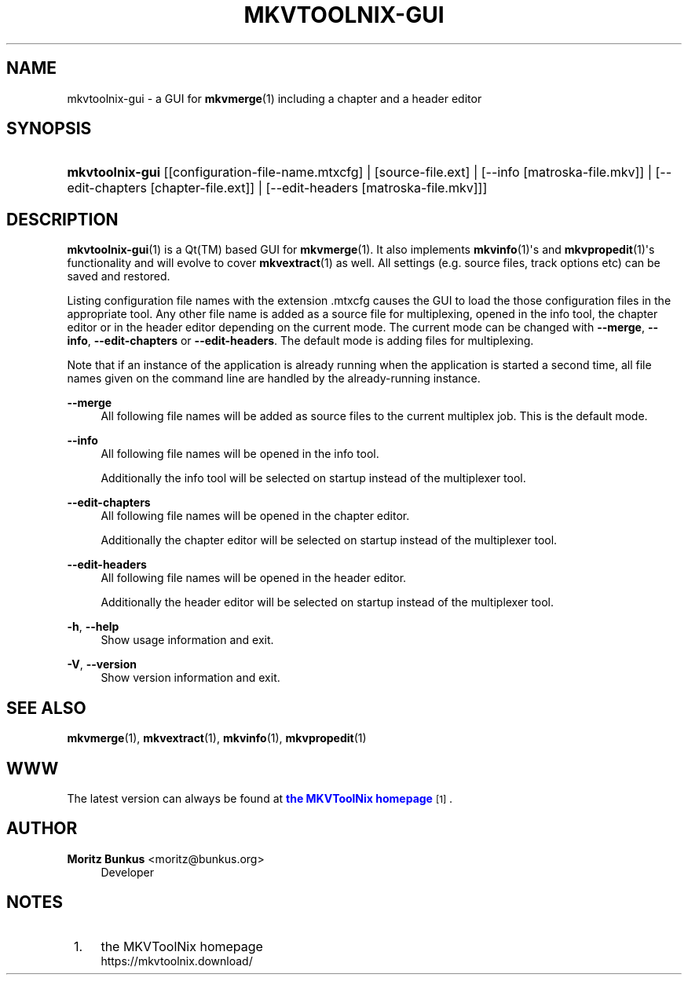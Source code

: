 '\" t
.\"     Title: mkvtoolnix-gui
.\"    Author: Moritz Bunkus <moritz@bunkus.org>
.\" Generator: DocBook XSL Stylesheets vsnapshot <http://docbook.sf.net/>
.\"      Date: 2025-04-26
.\"    Manual: User Commands
.\"    Source: MKVToolNix 92.0
.\"  Language: English
.\"
.TH "MKVTOOLNIX\-GUI" "1" "2025\-04\-26" "MKVToolNix 92\&.0" "User Commands"
.\" -----------------------------------------------------------------
.\" * Define some portability stuff
.\" -----------------------------------------------------------------
.\" ~~~~~~~~~~~~~~~~~~~~~~~~~~~~~~~~~~~~~~~~~~~~~~~~~~~~~~~~~~~~~~~~~
.\" http://bugs.debian.org/507673
.\" http://lists.gnu.org/archive/html/groff/2009-02/msg00013.html
.\" ~~~~~~~~~~~~~~~~~~~~~~~~~~~~~~~~~~~~~~~~~~~~~~~~~~~~~~~~~~~~~~~~~
.ie \n(.g .ds Aq \(aq
.el       .ds Aq '
.\" -----------------------------------------------------------------
.\" * set default formatting
.\" -----------------------------------------------------------------
.\" disable hyphenation
.nh
.\" disable justification (adjust text to left margin only)
.ad l
.\" -----------------------------------------------------------------
.\" * MAIN CONTENT STARTS HERE *
.\" -----------------------------------------------------------------
.SH "NAME"
mkvtoolnix-gui \- a GUI for \fBmkvmerge\fR(1) including a chapter and a header editor
.SH "SYNOPSIS"
.HP \w'\fBmkvtoolnix\-gui\fR\ 'u
\fBmkvtoolnix\-gui\fR [[configuration\-file\-name\&.mtxcfg] | [source\-file\&.ext] | [\-\-info\ [matroska\-file\&.mkv]] | [\-\-edit\-chapters\ [chapter\-file\&.ext]] | [\-\-edit\-headers\ [matroska\-file\&.mkv]]]
.SH "DESCRIPTION"
.PP
\fBmkvtoolnix-gui\fR(1)
is a
Qt(TM)
based
GUI
for
\fBmkvmerge\fR(1)\&. It also implements
\fBmkvinfo\fR(1)\*(Aqs and
\fBmkvpropedit\fR(1)\*(Aqs functionality and will evolve to cover
\fBmkvextract\fR(1)
as well\&. All settings (e\&.g\&. source files, track options etc) can be saved and restored\&.
.PP
Listing configuration file names with the extension
\&.mtxcfg
causes the GUI to load the those configuration files in the appropriate tool\&. Any other file name is added as a source file for multiplexing, opened in the info tool, the chapter editor or in the header editor depending on the current mode\&. The current mode can be changed with
\fB\-\-merge\fR,
\fB\-\-info\fR,
\fB\-\-edit\-chapters\fR
or
\fB\-\-edit\-headers\fR\&. The default mode is adding files for multiplexing\&.
.PP
Note that if an instance of the application is already running when the application is started a second time, all file names given on the command line are handled by the already\-running instance\&.
.PP
\fB\-\-merge\fR
.RS 4
All following file names will be added as source files to the current multiplex job\&. This is the default mode\&.
.RE
.PP
\fB\-\-info\fR
.RS 4
All following file names will be opened in the info tool\&.
.sp
Additionally the info tool will be selected on startup instead of the multiplexer tool\&.
.RE
.PP
\fB\-\-edit\-chapters\fR
.RS 4
All following file names will be opened in the chapter editor\&.
.sp
Additionally the chapter editor will be selected on startup instead of the multiplexer tool\&.
.RE
.PP
\fB\-\-edit\-headers\fR
.RS 4
All following file names will be opened in the header editor\&.
.sp
Additionally the header editor will be selected on startup instead of the multiplexer tool\&.
.RE
.PP
\fB\-h\fR, \fB\-\-help\fR
.RS 4
Show usage information and exit\&.
.RE
.PP
\fB\-V\fR, \fB\-\-version\fR
.RS 4
Show version information and exit\&.
.RE
.SH "SEE ALSO"
.PP
\fBmkvmerge\fR(1),
\fBmkvextract\fR(1),
\fBmkvinfo\fR(1),
\fBmkvpropedit\fR(1)
.SH "WWW"
.PP
The latest version can always be found at
\m[blue]\fBthe MKVToolNix homepage\fR\m[]\&\s-2\u[1]\d\s+2\&.
.SH "AUTHOR"
.PP
\fBMoritz Bunkus\fR <\&moritz@bunkus\&.org\&>
.RS 4
Developer
.RE
.SH "NOTES"
.IP " 1." 4
the MKVToolNix homepage
.RS 4
\%https://mkvtoolnix.download/
.RE
